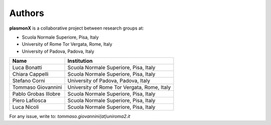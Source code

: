 Authors
=======

**plasmonX** is a collaborative project between research groups at:

- Scuola Normale Superiore, Pisa, Italy
- University of Rome Tor Vergata, Rome, Italy
- University of Padova, Padova, Italy

+--------------------------+-----------------------------------------------+
| **Name**                 | **Institution**                               |
+==========================+===============================================+
| Luca Bonatti             | Scuola Normale Superiore, Pisa, Italy         |
+--------------------------+-----------------------------------------------+
| Chiara Cappelli          | Scuola Normale Superiore, Pisa, Italy         |
+--------------------------+-----------------------------------------------+
| Stefano Corni            | University of Padova, Padova, Italy           |
+--------------------------+-----------------------------------------------+
| Tommaso Giovannini       | University of Rome Tor Vergata, Rome, Italy   |
+--------------------------+-----------------------------------------------+
| Pablo Grobas Illobre     | Scuola Normale Superiore, Pisa, Italy         |
+--------------------------+-----------------------------------------------+
| Piero Lafiosca           | Scuola Normale Superiore, Pisa, Italy         |
+--------------------------+-----------------------------------------------+
| Luca Nicoli              | Scuola Normale Superiore, Pisa, Italy         |
+--------------------------+-----------------------------------------------+

For any issue, write to: `tommaso.giovannini(at)uniroma2.it`
